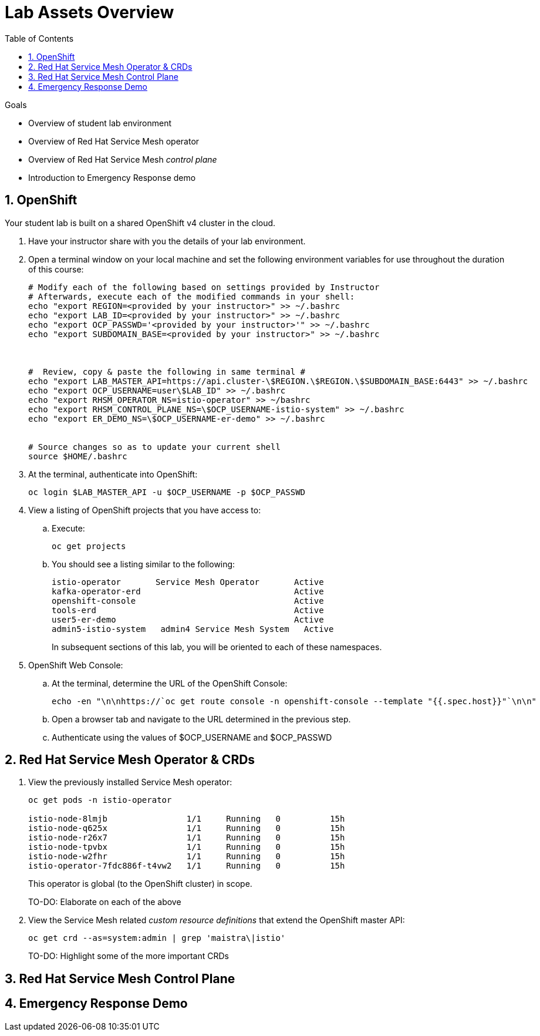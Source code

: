 :noaudio:
:scrollbar:
:toc2:
:linkattrs:
:data-uri:

= Lab Assets Overview

.Goals
* Overview of student lab environment
* Overview of Red Hat Service Mesh operator
* Overview of Red Hat Service Mesh _control plane_
* Introduction to Emergency Response demo

:numbered:

== OpenShift
Your student lab is built on a shared OpenShift v4 cluster in the cloud.

. Have your instructor share with you the details of your lab environment.
. Open a terminal window on your local machine and set the following environment variables for use throughout the duration of this course: 
+
-----
# Modify each of the following based on settings provided by Instructor
# Afterwards, execute each of the modified commands in your shell:
echo "export REGION=<provided by your instructor>" >> ~/.bashrc
echo "export LAB_ID=<provided by your instructor>" >> ~/.bashrc
echo "export OCP_PASSWD='<provided by your instructor>'" >> ~/.bashrc
echo "export SUBDOMAIN_BASE=<provided by your instructor>" >> ~/.bashrc



#  Review, copy & paste the following in same terminal #
echo "export LAB_MASTER_API=https://api.cluster-\$REGION.\$REGION.\$SUBDOMAIN_BASE:6443" >> ~/.bashrc
echo "export OCP_USERNAME=user\$LAB_ID" >> ~/.bashrc
echo "export RHSM_OPERATOR_NS=istio-operator" >> ~/bashrc
echo "export RHSM_CONTROL_PLANE_NS=\$OCP_USERNAME-istio-system" >> ~/.bashrc
echo "export ER_DEMO_NS=\$OCP_USERNAME-er-demo" >> ~/.bashrc


# Source changes so as to update your current shell
source $HOME/.bashrc
-----

. At the terminal, authenticate into OpenShift:
+
-----
oc login $LAB_MASTER_API -u $OCP_USERNAME -p $OCP_PASSWD
-----

. View a listing of OpenShift projects that you have access to:
.. Execute:
+
-----
oc get projects
-----

.. You should see a listing similar to the following:
+
-----

istio-operator       Service Mesh Operator       Active
kafka-operator-erd                               Active
openshift-console                                Active
tools-erd                                        Active
user5-er-demo                                    Active
admin5-istio-system   admin4 Service Mesh System   Active
-----
+
In subsequent sections of this lab, you will be oriented to each of these namespaces.

. OpenShift Web Console:
.. At the terminal, determine the URL of the OpenShift Console:
+
-----
echo -en "\n\nhttps://`oc get route console -n openshift-console --template "{{.spec.host}}"`\n\n"
-----

.. Open a browser tab and navigate to the URL determined in the previous step.
.. Authenticate using the values of $OCP_USERNAME and $OCP_PASSWD

== Red Hat Service Mesh Operator & CRDs

. View the previously installed Service Mesh operator:
+
-----
oc get pods -n istio-operator

istio-node-8lmjb                1/1     Running   0          15h
istio-node-q625x                1/1     Running   0          15h
istio-node-r26x7                1/1     Running   0          15h
istio-node-tpvbx                1/1     Running   0          15h
istio-node-w2fhr                1/1     Running   0          15h
istio-operator-7fdc886f-t4vw2   1/1     Running   0          15h
-----
+
This operator is global (to the OpenShift cluster) in scope.
+
TO-DO:  Elaborate on each of the above

. View the Service Mesh related _custom resource definitions_ that extend the OpenShift master API:
+
-----
oc get crd --as=system:admin | grep 'maistra\|istio'
-----
+
TO-DO:  Highlight some of the more important CRDs

== Red Hat Service Mesh Control Plane

== Emergency Response Demo



ifdef::showscript[]
-----


-----
endif::showscript[]